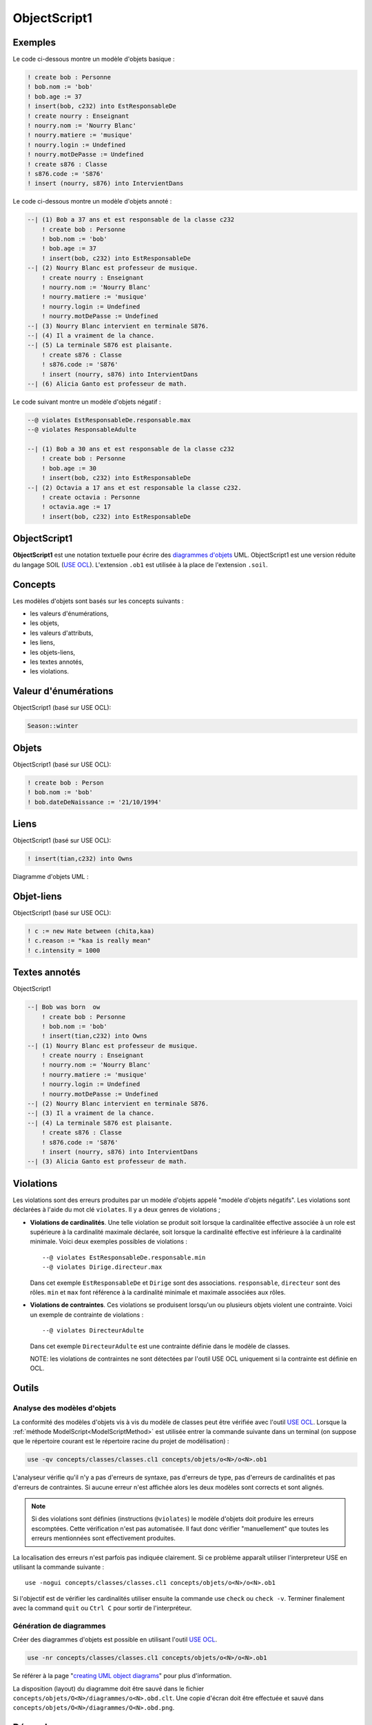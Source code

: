 .. .. coding=utf-8

.. highlight:: ObjectScript1

.. index::  ! .obs, ! ObjectScript1
    pair: Script ; ObjectScript1

.. _ObjectScript1:

ObjectScript1
=============

Exemples
--------

Le code ci-dessous montre un modèle d'objets basique :

..  code-block:: ObjectScript1

    ! create bob : Personne
    ! bob.nom := 'bob'
    ! bob.age := 37
    ! insert(bob, c232) into EstResponsableDe
    ! create nourry : Enseignant
    ! nourry.nom := 'Nourry Blanc'
    ! nourry.matiere := 'musique'
    ! nourry.login := Undefined
    ! nourry.motDePasse := Undefined
    ! create s876 : Classe
    ! s876.code := 'S876'
    ! insert (nourry, s876) into IntervientDans

Le code ci-dessous montre un modèle d'objets annoté :

..  code-block:: ObjectScript1

    --| (1) Bob a 37 ans et est responsable de la classe c232
        ! create bob : Personne
        ! bob.nom := 'bob'
        ! bob.age := 37
        ! insert(bob, c232) into EstResponsableDe
    --| (2) Nourry Blanc est professeur de musique.
        ! create nourry : Enseignant
        ! nourry.nom := 'Nourry Blanc'
        ! nourry.matiere := 'musique'
        ! nourry.login := Undefined
        ! nourry.motDePasse := Undefined
    --| (3) Nourry Blanc intervient en terminale S876.
    --| (4) Il a vraiment de la chance.
    --| (5) La terminale S876 est plaisante.
        ! create s876 : Classe
        ! s876.code := 'S876'
        ! insert (nourry, s876) into IntervientDans
    --| (6) Alicia Ganto est professeur de math.

Le code suivant montre un modèle d'objets négatif :

..  code-block:: ObjectScript1

    --@ violates EstResponsableDe.responsable.max
    --@ violates ResponsableAdulte

    --| (1) Bob a 30 ans et est responsable de la classe c232
        ! create bob : Personne
        ! bob.age := 30
        ! insert(bob, c232) into EstResponsableDe
    --| (2) Octavia a 17 ans et est responsable la classe c232.
        ! create octavia : Personne
        ! octavia.age := 17
        ! insert(bob, c232) into EstResponsableDe

ObjectScript1
-------------

**ObjectScript1** est une notation textuelle pour écrire des
`diagrammes d'objets`_ UML.
ObjectScript1 est une version réduite du langage SOIL (`USE OCL`_).
L'extension ``.ob1`` est utilisée à la place de l'extension ``.soil``.

Concepts
--------

Les modèles d'objets sont basés sur les concepts suivants :

*   les valeurs d'énumérations,
*   les objets,
*   les valeurs d'attributs,
*   les liens,
*   les objets-liens,
*   les textes annotés,
*   les violations.

Valeur d'énumérations
---------------------

ObjectScript1 (basé sur USE OCL):

..  code-block:: ObjectScript1

    Season::winter

Objets
------

ObjectScript1 (basé sur USE OCL):

..  code-block:: ObjectScript1

    ! create bob : Person
    ! bob.nom := 'bob'
    ! bob.dateDeNaissance := '21/10/1994'

Liens
-----

ObjectScript1 (basé sur USE OCL):

..  code-block:: ObjectScript1


    ! insert(tian,c232) into Owns


Diagramme d'objets UML :

..  image:: media/USEOCLAssociationSOIL.png
    :align: center

Objet-liens
-----------

ObjectScript1 (basé sur USE OCL):

..  code-block:: ObjectScript1

    ! c := new Hate between (chita,kaa)
    ! c.reason := "kaa is really mean"
    ! c.intensity = 1000

Textes annotés
--------------

ObjectScript1


..  code-block:: ObjectScript1

    --| Bob was born  ow
        ! create bob : Personne
        ! bob.nom := 'bob'
        ! insert(tian,c232) into Owns
    --| (1) Nourry Blanc est professeur de musique.
        ! create nourry : Enseignant
        ! nourry.nom := 'Nourry Blanc'
        ! nourry.matiere := 'musique'
        ! nourry.login := Undefined
        ! nourry.motDePasse := Undefined
    --| (2) Nourry Blanc intervient en terminale S876.
    --| (3) Il a vraiment de la chance.
    --| (4) La terminale S876 est plaisante.
        ! create s876 : Classe
        ! s876.code := 'S876'
        ! insert (nourry, s876) into IntervientDans
    --| (3) Alicia Ganto est professeur de math.

..  _violations:

Violations
----------

Les violations sont des erreurs produites par un
modèle d'objets appelé "modèle d'objets négatifs". Les violations sont
déclarées à l'aide du mot clé ``violates``. Il y a deux genres de
violations ;

*   **Violations de cardinalités**. Une telle violation se produit
    soit lorsque la cardinalitée effective associée à un role est
    supérieure à la cardinalité maximale déclarée,
    soit lorsque la cardinalité effective est inférieure à la
    cardinalité minimale. Voici deux exemples possibles de violations : ::

        --@ violates EstResponsableDe.responsable.min
        --@ violates Dirige.directeur.max

    Dans cet exemple ``EstResponsableDe`` et ``Dirige`` sont des
    associations. ``responsable``, ``directeur`` sont des rôles.
    ``min`` et ``max`` font référence à la cardinalité minimale et
    maximale associées aux rôles.

*   **Violations de contraintes**. Ces violations se produisent
    lorsqu'un ou plusieurs objets violent une contrainte. Voici un
    exemple de contrainte de violations : ::

        --@ violates DirecteurAdulte

    Dans cet exemple ``DirecteurAdulte`` est une contrainte définie
    dans le modèle de classes.

    NOTE: les violations de contraintes ne sont détectées par l'outil
    USE OCL uniquement si la contrainte est définie en OCL.


Outils
------

.. _AnalyseDesModelesDObjets:

Analyse des modèles d'objets
''''''''''''''''''''''''''''

La conformité des modèles d'objets vis à vis du modèle de classes
peut être vérifiée avec l'outil `USE OCL`_. Lorsque la
:ref:`méthode ModelScript<ModelScriptMethod>` est utilisée entrer la
commande suivante dans un terminal (on suppose que le répertoire courant
est le répertoire racine du projet de modélisation) :

..  code-block:: none

    use -qv concepts/classes/classes.cl1 concepts/objets/o<N>/o<N>.ob1

L'analyseur vérifie qu'il n'y a pas d'erreurs de syntaxe, pas d'erreurs
de type, pas d'erreurs de cardinalités et pas d'erreurs de contraintes.
Si aucune erreur n'est affichée alors les deux modèles sont corrects et
sont alignés.

..  note::

    Si des violations sont définies (instructions ``@violates``) le
    modèle d'objets doit produire les erreurs escomptées. Cette
    vérification n'est pas automatisée. Il faut donc vérifier
    "manuellement" que toutes les erreurs mentionnées sont effectivement
    produites.

La localisation des erreurs n'est parfois pas indiquée clairement. Si
ce problème apparaît utiliser l'interpreteur USE en utilisant la commande
suivante : ::

    use -nogui concepts/classes/classes.cl1 concepts/objets/o<N>/o<N>.ob1

Si l'objectif est de vérifier les cardinalités utiliser ensuite la commande
use ``check`` ou ``check -v``. Terminer finalement avec la command ``quit``
ou ``Ctrl C`` pour sortir de l'interpréteur.


.. _GenerationDeDiagrammesDObjets:

Génération de diagrammes
''''''''''''''''''''''''

Créer des diagrammes d'objets est possible en utilisant l'outil `USE OCL`_.

..  code-block:: none

    use -nr concepts/classes/classes.cl1 concepts/objets/o<N>/o<N>.ob1

Se référer à la page "`creating UML object diagrams`_" pour plus
d'information.

La disposition (layout) du diagramme doit être sauvé dans le fichier
``concepts/objets/O<N>/diagrammes/o<N>.obd.clt``. Une copie d'écran
doit être effectuée et sauvé dans
``concepts/objets/O<N>/diagrammes/O<N>.obd.png``.


Dépendances
-----------

Le graphe ci-dessous montre les dépendances entre langages.

..  image:: media/language-graph-obs.png
    :align: center

..  _`USE OCL`: http://sourceforge.net/projects/useocl/

..  _`diagrammes d'objets`: https://www.uml-diagrams.org/class-diagrams-overview.html#object-diagram

.. _`creating UML object diagrams`: https://scribestools.readthedocs.io/en/latest/useocl/index.html#creating-diagrams
